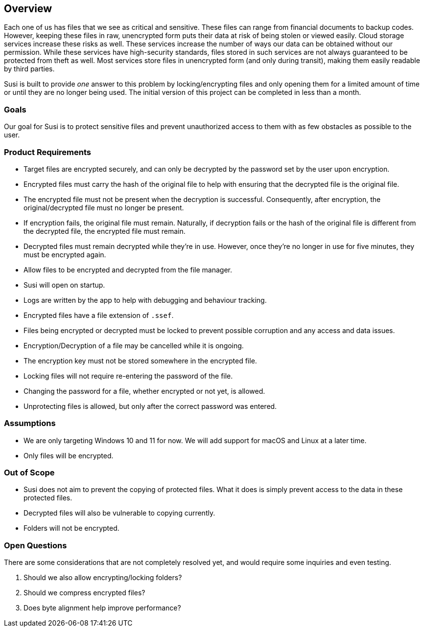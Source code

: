== Overview

Each one of us has files that we see as critical and sensitive. These files can range from financial documents to backup codes. However, keeping these files in raw, unencrypted form puts their data at risk of being stolen or viewed easily. Cloud storage services increase these risks as well. These services increase the number of ways our data can be obtained without our permission. While these services have high-security standards, files stored in such services are not always guaranteed to be protected from theft as well. Most services store files in unencrypted form (and only during transit), making them easily readable by third parties.

Susi is built to provide _one_ answer to this problem by locking/encrypting files and only opening them for a limited amount of time or until they are no longer being used. The initial version of this project can be completed in less than a month.

=== Goals

Our goal for Susi is to protect sensitive files and prevent unauthorized access to them with as few obstacles as possible to the user.

=== Product Requirements

- Target files are encrypted securely, and can only be decrypted by the password set by the user upon encryption.
- Encrypted files must carry the hash of the original file to help with ensuring that the decrypted file is the original file.
- The encrypted file must not be present when the decryption is successful. Consequently, after encryption, the original/decrypted file must no longer be present.
- If encryption fails, the original file must remain. Naturally, if decryption fails or the hash of the original file is different from the decrypted file, the encrypted file must remain.
- Decrypted files must remain decrypted while they're in use. However, once they're no longer in use for five minutes, they must be encrypted again.
- Allow files to be encrypted and decrypted from the file manager.
- Susi will open on startup.
- Logs are written by the app to help with debugging and behaviour tracking.
- Encrypted files have a file extension of `.ssef`.
- Files being encrypted or decrypted must be locked to prevent possible corruption and any access and data issues.
- Encryption/Decryption of a file may be cancelled while it is ongoing.
- The encryption key must not be stored somewhere in the encrypted file.
- Locking files will not require re-entering the password of the file.
- Changing the password for a file, whether encrypted or not yet, is allowed.
- Unprotecting files is allowed, but only after the correct password was entered.

=== Assumptions

- We are only targeting Windows 10 and 11 for now. We will add support for macOS and Linux at a later time.
- Only files will be encrypted.

=== Out of Scope

- Susi does not aim to prevent the copying of protected files. What it does is simply prevent access to the data in these protected files.
- Decrypted files will also be vulnerable to copying currently.
- Folders will not be encrypted.

=== Open Questions

There are some considerations that are not completely resolved yet, and would require some inquiries and even testing.

. Should we also allow encrypting/locking folders?
. Should we compress encrypted files?
. Does byte alignment help improve performance?
